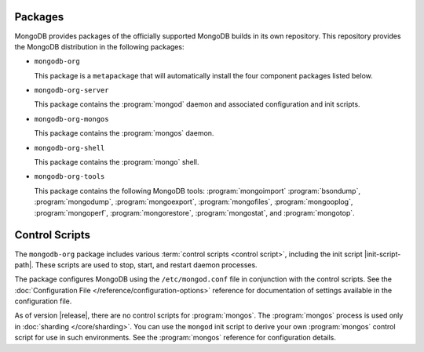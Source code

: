 Packages
--------

MongoDB provides packages of the officially supported MongoDB builds in
its own repository. This repository provides the MongoDB distribution
in the following packages:

- ``mongodb-org``

  This package is a ``metapackage`` that will automatically install
  the four component packages listed below.

- ``mongodb-org-server``

  This package contains the :program:`mongod` daemon and associated
  configuration and init scripts.

- ``mongodb-org-mongos``

  This package contains the :program:`mongos` daemon.

- ``mongodb-org-shell``

  This package contains the :program:`mongo` shell.

- ``mongodb-org-tools``

  This package contains the following MongoDB tools: :program:`mongoimport`
  :program:`bsondump`, :program:`mongodump`, :program:`mongoexport`,
  :program:`mongofiles`, :program:`mongooplog`,
  :program:`mongoperf`, :program:`mongorestore`, :program:`mongostat`,
  and :program:`mongotop`.

Control Scripts
---------------

The ``mongodb-org`` package includes various :term:`control scripts
<control script>`, including the init script |init-script-path|. These scripts
are used to stop, start, and restart daemon processes.

The package configures MongoDB using the ``/etc/mongod.conf`` file in
conjunction with the control scripts. See
the :doc:`Configuration File </reference/configuration-options>`
reference for documentation of settings available in the configuration file.

As of version |release|, there are no control scripts for
:program:`mongos`. The :program:`mongos` process is used only in
:doc:`sharding </core/sharding>`. You can use the ``mongod`` init script
to derive your own :program:`mongos` control script for use in such
environments. See the :program:`mongos` reference for configuration details.
